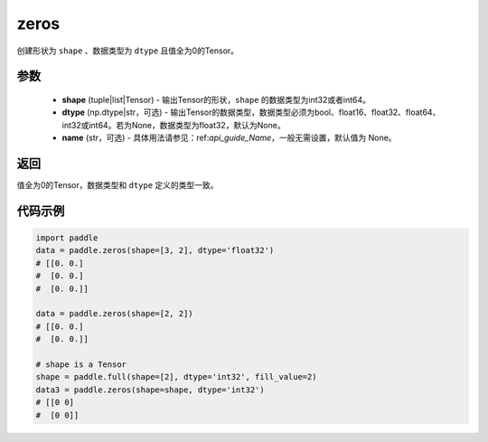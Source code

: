 .. _cn_api_tensor_zeros:

zeros
-------------------------------

.. py:function:: paddle.zeros(shape, dtype=None, name=None)



创建形状为 ``shape`` 、数据类型为 ``dtype`` 且值全为0的Tensor。

参数
::::::::::::

    - **shape** (tuple|list|Tensor) - 输出Tensor的形状，``shape`` 的数据类型为int32或者int64。
    - **dtype** (np.dtype|str，可选) - 输出Tensor的数据类型，数据类型必须为bool、float16、float32、float64、int32或int64。若为None，数据类型为float32，默认为None。
    - **name** (str，可选) - 具体用法请参见：ref:`api_guide_Name`，一般无需设置，默认值为 None。

返回
::::::::::::
值全为0的Tensor，数据类型和 ``dtype`` 定义的类型一致。


代码示例
::::::::::::

.. code-block:: python

    import paddle
    data = paddle.zeros(shape=[3, 2], dtype='float32') 
    # [[0. 0.]
    #  [0. 0.]
    #  [0. 0.]]
    
    data = paddle.zeros(shape=[2, 2]) 
    # [[0. 0.]
    #  [0. 0.]]
    
    # shape is a Tensor
    shape = paddle.full(shape=[2], dtype='int32', fill_value=2)
    data3 = paddle.zeros(shape=shape, dtype='int32') 
    # [[0 0]
    #  [0 0]]

